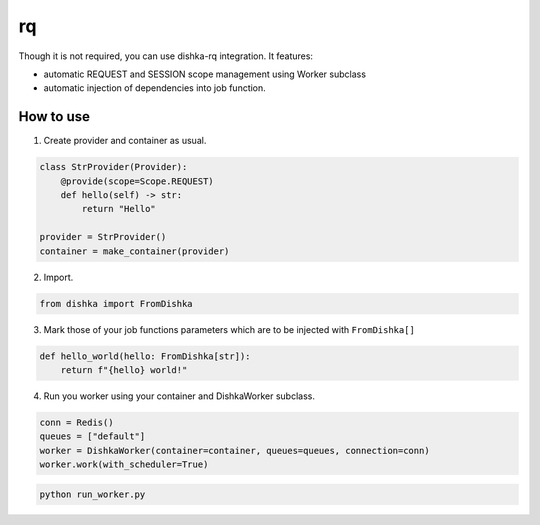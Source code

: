 .. _rq:

rq
===========================================

Though it is not required, you can use dishka-rq integration. It features:

* automatic REQUEST and SESSION scope management using Worker subclass
* automatic injection of dependencies into job function.

How to use
****************

1. Create provider and container as usual.

.. code-block:: python

  class StrProvider(Provider):
      @provide(scope=Scope.REQUEST)
      def hello(self) -> str:
          return "Hello"

  provider = StrProvider()
  container = make_container(provider)

2. Import.

.. code-block:: python

  from dishka import FromDishka

3. Mark those of your job functions parameters which are to be injected with ``FromDishka[]``

.. code-block:: python

  def hello_world(hello: FromDishka[str]):
      return f"{hello} world!"

4. Run you worker using your container and DishkaWorker subclass.

.. code-block:: python

  conn = Redis()
  queues = ["default"]
  worker = DishkaWorker(container=container, queues=queues, connection=conn)
  worker.work(with_scheduler=True)

.. code-block:: shell

  python run_worker.py
